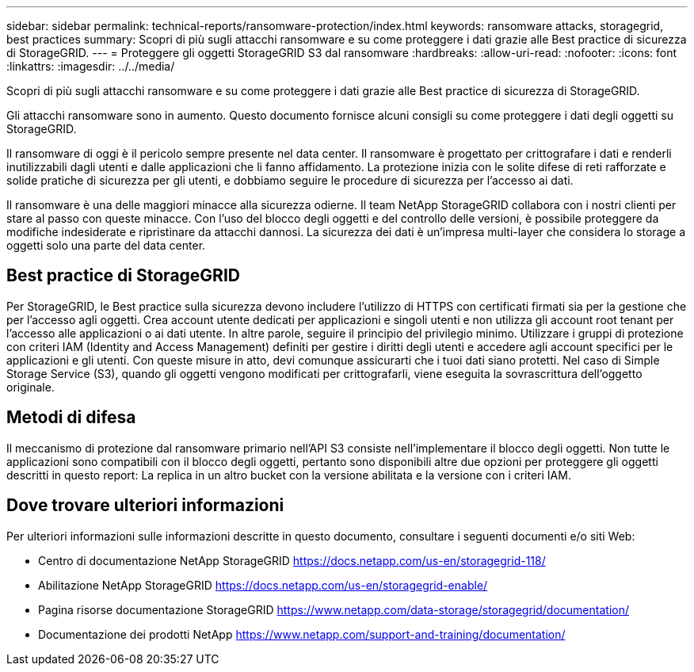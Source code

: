 ---
sidebar: sidebar 
permalink: technical-reports/ransomware-protection/index.html 
keywords: ransomware attacks, storagegrid, best practices 
summary: Scopri di più sugli attacchi ransomware e su come proteggere i dati grazie alle Best practice di sicurezza di StorageGRID. 
---
= Proteggere gli oggetti StorageGRID S3 dal ransomware
:hardbreaks:
:allow-uri-read: 
:nofooter: 
:icons: font
:linkattrs: 
:imagesdir: ../../media/


[role="lead"]
Scopri di più sugli attacchi ransomware e su come proteggere i dati grazie alle Best practice di sicurezza di StorageGRID.

Gli attacchi ransomware sono in aumento. Questo documento fornisce alcuni consigli su come proteggere i dati degli oggetti su StorageGRID.

Il ransomware di oggi è il pericolo sempre presente nel data center. Il ransomware è progettato per crittografare i dati e renderli inutilizzabili dagli utenti e dalle applicazioni che li fanno affidamento. La protezione inizia con le solite difese di reti rafforzate e solide pratiche di sicurezza per gli utenti, e dobbiamo seguire le procedure di sicurezza per l'accesso ai dati.

Il ransomware è una delle maggiori minacce alla sicurezza odierne. Il team NetApp StorageGRID collabora con i nostri clienti per stare al passo con queste minacce. Con l'uso del blocco degli oggetti e del controllo delle versioni, è possibile proteggere da modifiche indesiderate e ripristinare da attacchi dannosi. La sicurezza dei dati è un'impresa multi-layer che considera lo storage a oggetti solo una parte del data center.



== Best practice di StorageGRID

Per StorageGRID, le Best practice sulla sicurezza devono includere l'utilizzo di HTTPS con certificati firmati sia per la gestione che per l'accesso agli oggetti. Crea account utente dedicati per applicazioni e singoli utenti e non utilizza gli account root tenant per l'accesso alle applicazioni o ai dati utente. In altre parole, seguire il principio del privilegio minimo. Utilizzare i gruppi di protezione con criteri IAM (Identity and Access Management) definiti per gestire i diritti degli utenti e accedere agli account specifici per le applicazioni e gli utenti. Con queste misure in atto, devi comunque assicurarti che i tuoi dati siano protetti. Nel caso di Simple Storage Service (S3), quando gli oggetti vengono modificati per crittografarli, viene eseguita la sovrascrittura dell'oggetto originale.



== Metodi di difesa

Il meccanismo di protezione dal ransomware primario nell'API S3 consiste nell'implementare il blocco degli oggetti. Non tutte le applicazioni sono compatibili con il blocco degli oggetti, pertanto sono disponibili altre due opzioni per proteggere gli oggetti descritti in questo report: La replica in un altro bucket con la versione abilitata e la versione con i criteri IAM.



== Dove trovare ulteriori informazioni

Per ulteriori informazioni sulle informazioni descritte in questo documento, consultare i seguenti documenti e/o siti Web:

* Centro di documentazione NetApp StorageGRID https://docs.netapp.com/us-en/storagegrid-118/[]
* Abilitazione NetApp StorageGRID https://docs.netapp.com/us-en/storagegrid-enable/[]
* Pagina risorse documentazione StorageGRID https://www.netapp.com/data-storage/storagegrid/documentation/[]
* Documentazione dei prodotti NetApp https://www.netapp.com/support-and-training/documentation/[]


